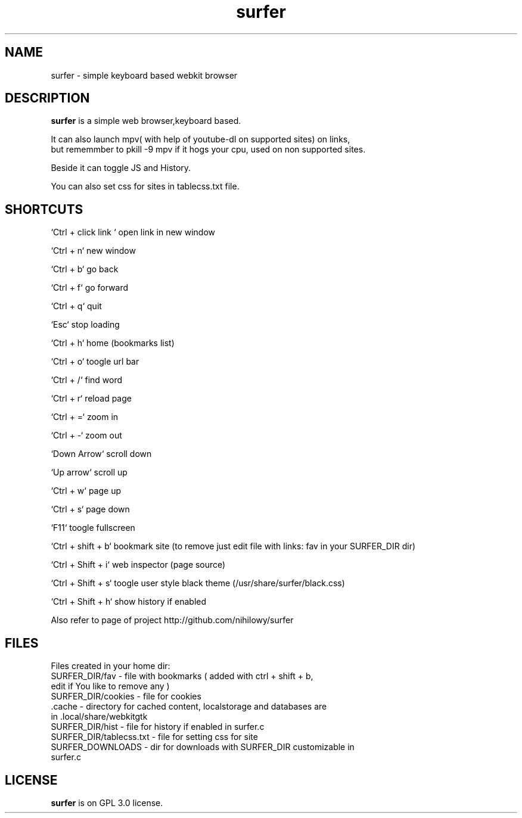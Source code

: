.TH surfer 1 "2017-1-1" "surfer" "User Commands"
.\" ---------------------------------------------------------------------------
.SH NAME
surfer \- simple keyboard based webkit browser
.\" ---------------------------------------------------------------------------
.SH DESCRIPTION
\fBsurfer\fP is a simple web browser,keyboard based.

 It can also launch mpv( with help of youtube-dl on supported sites) on links,
 but rememmber to pkill -9 mpv if it hogs your cpu, used on non supported sites.
 
 Beside it can toggle JS and History. 
 
 You can also set css for sites in tablecss.txt file. 

.\" ---------------------------------------------------------------------------

.SH SHORTCUTS

`Ctrl + click link ` open link in new window

`Ctrl + n`    new window

`Ctrl + b`    go back

`Ctrl + f`    go forward

`Ctrl + q`    quit

`Esc`         stop loading

`Ctrl + h`    home (bookmarks list)

`Ctrl + o`    toogle url bar

`Ctrl + /`    find word

`Ctrl + r`    reload page

`Ctrl + =`    zoom in

`Ctrl + -`    zoom out

`Down Arrow`  scroll down

`Up arrow`    scroll up

`Ctrl +  w`   page up 

`Ctrl +  s`   page down

`F11`         toogle fullscreen

`Ctrl + shift + b`  bookmark site (to remove just edit file with links: fav in your SURFER_DIR dir)

`Ctrl + Shift + i`  web inspector (page source)

`Ctrl + Shift + s`  toogle user style black theme (/usr/share/surfer/black.css)

`Ctrl + Shift + h`  show history if enabled

Also refer to page of project http://github.com/nihilowy/surfer

.\" --------------------------------------------------------------------

.SH FILES
Files created in your home dir:
.TP
 SURFER_DIR/fav - file with bookmarks ( added with ctrl + shift + b, edit if You like to remove any )
.TP
 SURFER_DIR/cookies - file for cookies
.TP
 .cache - directory for cached content, localstorage and databases are in .local/share/webkitgtk
.TP
 SURFER_DIR/hist - file for history if enabled in surfer.c
.TP
 SURFER_DIR/tablecss.txt - file for setting css for site
.TP
 SURFER_DOWNLOADS - dir for downloads with SURFER_DIR customizable in surfer.c
.\" --------------------------------------------------------------------
.SH LICENSE
\fBsurfer\fP is on GPL 3.0 license.
